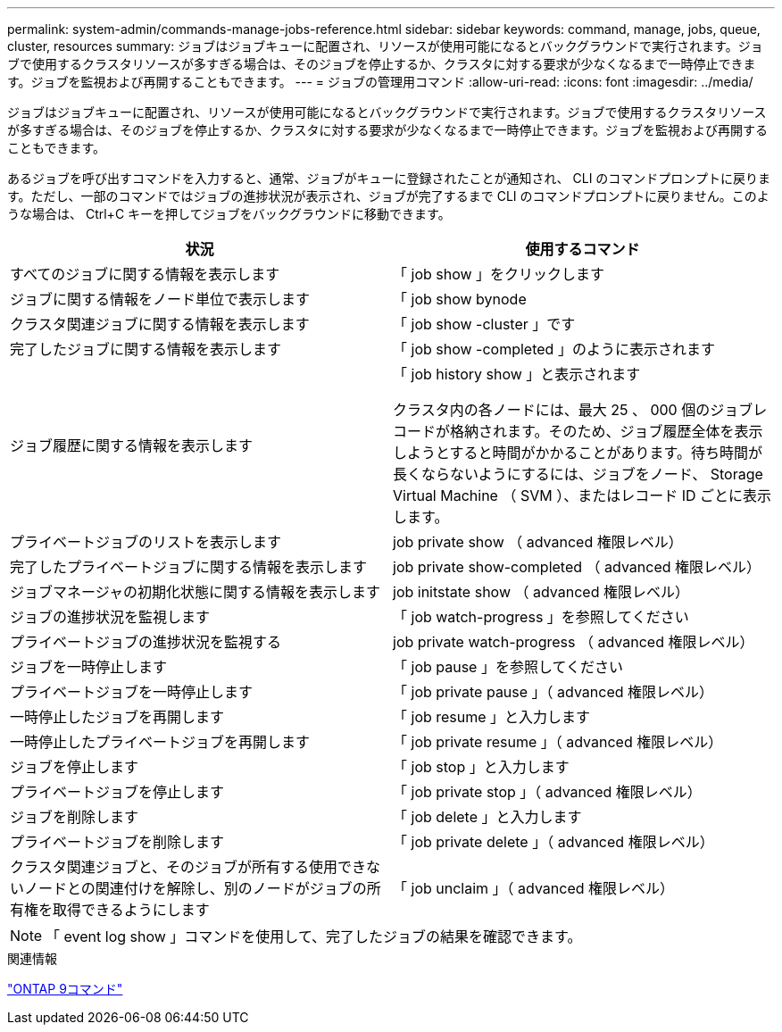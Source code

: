 ---
permalink: system-admin/commands-manage-jobs-reference.html 
sidebar: sidebar 
keywords: command, manage, jobs, queue, cluster, resources 
summary: ジョブはジョブキューに配置され、リソースが使用可能になるとバックグラウンドで実行されます。ジョブで使用するクラスタリソースが多すぎる場合は、そのジョブを停止するか、クラスタに対する要求が少なくなるまで一時停止できます。ジョブを監視および再開することもできます。 
---
= ジョブの管理用コマンド
:allow-uri-read: 
:icons: font
:imagesdir: ../media/


[role="lead"]
ジョブはジョブキューに配置され、リソースが使用可能になるとバックグラウンドで実行されます。ジョブで使用するクラスタリソースが多すぎる場合は、そのジョブを停止するか、クラスタに対する要求が少なくなるまで一時停止できます。ジョブを監視および再開することもできます。

あるジョブを呼び出すコマンドを入力すると、通常、ジョブがキューに登録されたことが通知され、 CLI のコマンドプロンプトに戻ります。ただし、一部のコマンドではジョブの進捗状況が表示され、ジョブが完了するまで CLI のコマンドプロンプトに戻りません。このような場合は、 Ctrl+C キーを押してジョブをバックグラウンドに移動できます。

|===
| 状況 | 使用するコマンド 


 a| 
すべてのジョブに関する情報を表示します
 a| 
「 job show 」をクリックします



 a| 
ジョブに関する情報をノード単位で表示します
 a| 
「 job show bynode



 a| 
クラスタ関連ジョブに関する情報を表示します
 a| 
「 job show -cluster 」です



 a| 
完了したジョブに関する情報を表示します
 a| 
「 job show -completed 」のように表示されます



 a| 
ジョブ履歴に関する情報を表示します
 a| 
「 job history show 」と表示されます

クラスタ内の各ノードには、最大 25 、 000 個のジョブレコードが格納されます。そのため、ジョブ履歴全体を表示しようとすると時間がかかることがあります。待ち時間が長くならないようにするには、ジョブをノード、 Storage Virtual Machine （ SVM ）、またはレコード ID ごとに表示します。



 a| 
プライベートジョブのリストを表示します
 a| 
job private show （ advanced 権限レベル）



 a| 
完了したプライベートジョブに関する情報を表示します
 a| 
job private show-completed （ advanced 権限レベル）



 a| 
ジョブマネージャの初期化状態に関する情報を表示します
 a| 
job initstate show （ advanced 権限レベル）



 a| 
ジョブの進捗状況を監視します
 a| 
「 job watch-progress 」を参照してください



 a| 
プライベートジョブの進捗状況を監視する
 a| 
job private watch-progress （ advanced 権限レベル）



 a| 
ジョブを一時停止します
 a| 
「 job pause 」を参照してください



 a| 
プライベートジョブを一時停止します
 a| 
「 job private pause 」（ advanced 権限レベル）



 a| 
一時停止したジョブを再開します
 a| 
「 job resume 」と入力します



 a| 
一時停止したプライベートジョブを再開します
 a| 
「 job private resume 」（ advanced 権限レベル）



 a| 
ジョブを停止します
 a| 
「 job stop 」と入力します



 a| 
プライベートジョブを停止します
 a| 
「 job private stop 」（ advanced 権限レベル）



 a| 
ジョブを削除します
 a| 
「 job delete 」と入力します



 a| 
プライベートジョブを削除します
 a| 
「 job private delete 」（ advanced 権限レベル）



 a| 
クラスタ関連ジョブと、そのジョブが所有する使用できないノードとの関連付けを解除し、別のノードがジョブの所有権を取得できるようにします
 a| 
「 job unclaim 」（ advanced 権限レベル）

|===
[NOTE]
====
「 event log show 」コマンドを使用して、完了したジョブの結果を確認できます。

====
.関連情報
http://docs.netapp.com/ontap-9/topic/com.netapp.doc.dot-cm-cmpr/GUID-5CB10C70-AC11-41C0-8C16-B4D0DF916E9B.html["ONTAP 9コマンド"^]
